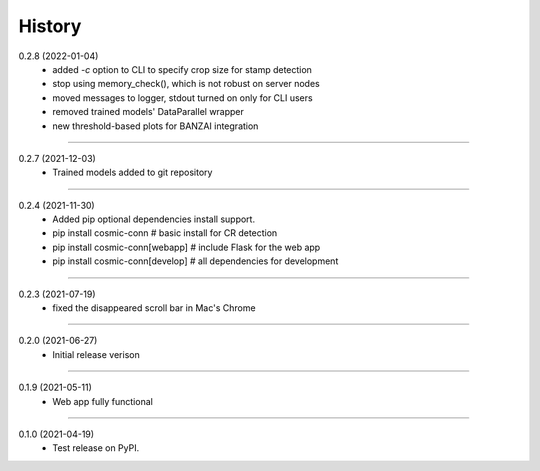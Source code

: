 =======
History
=======

0.2.8 (2022-01-04)
    - added `-c` option to CLI to specify crop size for stamp detection
    - stop using memory_check(), which is not robust on server nodes
    - moved messages to logger, stdout turned on only for CLI users
    - removed trained models' DataParallel wrapper
    - new threshold-based plots for BANZAI integration

------------------

0.2.7 (2021-12-03)
    - Trained models added to git repository

------------------

0.2.4 (2021-11-30)
    - Added pip optional dependencies install support.
    - pip install cosmic-conn # basic install for CR detection
    - pip install cosmic-conn[webapp] # include Flask for the web app 
    - pip install cosmic-conn[develop] # all dependencies for development

------------------

0.2.3 (2021-07-19)
    - fixed the disappeared scroll bar in Mac's Chrome

------------------

0.2.0 (2021-06-27)
    - Initial release verison

------------------

0.1.9 (2021-05-11)
    - Web app fully functional

------------------

0.1.0 (2021-04-19)
    - Test release on PyPI.